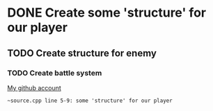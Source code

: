 * DONE Create some 'structure' for our player
** TODO Create structure for enemy
*** TODO Create battle system

[[https://github.com/unixiscool][My github account]]

#+begin_src
~source.cpp line 5-9: some 'structure' for our player
#+end_src
